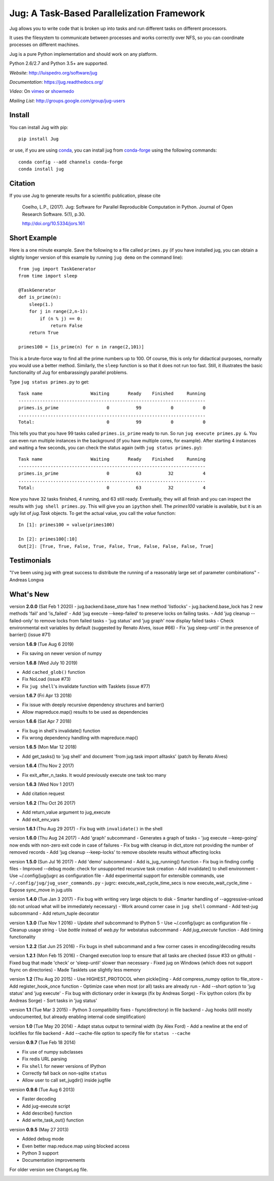 ===========================================
Jug: A Task-Based Parallelization Framework
===========================================

Jug allows you to write code that is broken up into
tasks and run different tasks on different processors.

.. image:: https://travis-ci.com/luispedro/jug.png
       :target: https://travis-ci.com/luispedro/jug

.. image:: https://zenodo.org/badge/205237.svg
   :target: https://zenodo.org/badge/latestdoi/205237

.. image:: https://anaconda.org/conda-forge/jug/badges/installer/conda.svg
    :target: https://anaconda.org/conda-forge/jug

.. image:: https://img.shields.io/badge/CITATION-doi.org%2F10.5334%2Fjors.161-green.svg
   :target: http://doi.org/10.5334/jors.161


It uses the filesystem to communicate between processes and
works correctly over NFS, so you can coordinate processes on
different machines.

Jug is a pure Python implementation and should work on any platform.

Python 2.6/2.7 and Python 3.5+ are supported.

*Website*: `http://luispedro.org/software/jug <http://luispedro.org/software/jug>`__

*Documentation*: `https://jug.readthedocs.org/ <https://jug.readthedocs.org/>`__

*Video*: On `vimeo <http://vimeo.com/8972696>`__ or `showmedo
<http://showmedo.com/videotutorials/video?name=9750000;fromSeriesID=975>`__

*Mailing List*: `http://groups.google.com/group/jug-users
<http://groups.google.com/group/jug-users>`__


Install
-------

You can install Jug with pip::

    pip install Jug

or use, if you are using `conda <http://anaconda.org/>`__, you can install jug
from `conda-forge <https://conda-forge.github.io/>`__ using the following
commands::

    conda config --add channels conda-forge
    conda install jug

Citation
--------

If you use Jug to generate results for a scientific publication, please cite

    Coelho, L.P., (2017). Jug: Software for Parallel Reproducible Computation in
    Python. Journal of Open Research Software. 5(1), p.30.

    http://doi.org/10.5334/jors.161


Short Example
-------------

Here is a one minute example. Save the following to a file called ``primes.py``
(if you have installed jug, you can obtain a slightly longer version of this
example by running ``jug demo`` on the command line)::

    from jug import TaskGenerator
    from time import sleep

    @TaskGenerator
    def is_prime(n):
        sleep(1.)
        for j in range(2,n-1):
            if (n % j) == 0:
                return False
        return True

    primes100 = [is_prime(n) for n in range(2,101)]

This is a brute-force way to find all the prime numbers up to 100. Of course,
this is only for didactical purposes, normally you would use a better method.
Similarly, the ``sleep`` function is so that it does not run too fast. Still,
it illustrates the basic functionality of Jug for embarassingly parallel
problems.

Type ``jug status primes.py`` to get::

    Task name                  Waiting       Ready    Finished     Running
    ----------------------------------------------------------------------
    primes.is_prime                  0          99           0           0
    ......................................................................
    Total:                           0          99           0           0


This tells you that you have 99 tasks called ``primes.is_prime`` ready to run.
So run ``jug execute primes.py &``. You can even run multiple instances in the
background (if you have multiple cores, for example). After starting 4
instances and waiting a few seconds, you can check the status again (with ``jug
status primes.py``)::

    Task name                  Waiting       Ready    Finished     Running
    ----------------------------------------------------------------------
    primes.is_prime                  0          63          32           4
    ......................................................................
    Total:                           0          63          32           4


Now you have 32 tasks finished, 4 running, and 63 still ready. Eventually, they
will all finish and you can inspect the results with ``jug shell primes.py``.
This will give you an ``ipython`` shell. The `primes100` variable is available,
but it is an ugly list of `jug.Task` objects. To get the actual value, you call
the `value` function::

    In [1]: primes100 = value(primes100)

    In [2]: primes100[:10]
    Out[2]: [True, True, False, True, False, True, False, False, False, True]

Testimonials
------------

"I've been using jug with great success to distribute the running of a
reasonably large set of parameter combinations" - Andreas Longva

What's New
----------

version **2.0.0** (Sat Feb 1 2020)
- jug.backend.base_store has 1 new method 'listlocks'
- jug.backend.base_lock has 2 new methods 'fail' and 'is_failed'
- Add 'jug execute --keep-failed' to preserve locks on failing tasks.
- Add 'jug cleanup --failed-only' to remove locks from failed tasks
- 'jug status' and 'jug graph' now display failed tasks
- Check environmental exit variables by default (suggested by Renato Alves, issue #66)
- Fix 'jug sleep-until' in the presence of barrier() (issue #71)


version **1.6.9** (Tue Aug 6 2019)

- Fix saving on newer version of numpy

version **1.6.8** (Wed July 10 2019)

- Add ``cached_glob()`` function
- Fix NoLoad (issue #73)
- Fix ``jug shell``'s invalidate function with Tasklets (issue #77)

version **1.6.7** (Fri Apr 13 2018)

- Fix issue with deeply recursive dependency structures and barrier()
- Allow mapreduce.map() results to be used as dependencies

version **1.6.6** (Sat Apr  7 2018)

- Fix bug in shell's invalidate() function
- Fix wrong dependency handling with mapreduce.map()

version **1.6.5** (Mon Mar 12 2018)

- Add get_tasks() to 'jug shell' and document 'from jug.task import
  alltasks' (patch by Renato Alves)

version **1.6.4** (Thu Nov 2 2017)

- Fix exit_after_n_tasks. It would previously execute one task too many

version **1.6.3** (Wed Nov 1 2017)

- Add citation request

version **1.6.2** (Thu Oct 26 2017)

- Add return_value argument to jug_execute
- Add exit_env_vars

version **1.6.1** (Thu Aug 29 2017)
- Fix bug with ``invalidate()`` in the shell

version **1.6.0** (Thu Aug 24 2017)
- Add 'graph' subcommand - Generates a graph of tasks
- 'jug execute --keep-going' now ends with non-zero exit code in case of failures
- Fix bug with cleanup in dict_store not providing the number of removed records
- Add 'jug cleanup --keep-locks' to remove obsolete results without affecting locks


version **1.5.0** (Sun Jul 16 2017)
- Add 'demo' subcommand
- Add is_jug_running() function
- Fix bug in finding config files
- Improved --debug mode: check for unsupported recursive task creation
- Add invalidate() to shell environment
- Use ~/.config/jug/jugrc as configuration file
- Add experimental support for extensible commands, use ``~/.config/jug/jug_user_commands.py``
- jugrc: execute_wait_cycle_time_secs is now execute_wait_cycle_time
- Expose sync_move in jug.utils

version **1.4.0** (Tue Jan 3 2017)
- Fix bug with writing very large objects to disk
- Smarter handling of --aggressive-unload (do not unload what will be immediately necessary)
- Work around corner case in ``jug shell`` command
- Add test-jug subcommand
- Add return_tuple decorator

version **1.3.0** (Tue Nov 1 2016)
- Update `shell` subcommand to IPython 5
- Use ~/.config/jugrc as configuration file
- Cleanup usage string
- Use `bottle` instead of `web.py` for webstatus subcommand
- Add `jug_execute` function
- Add timing functionality

version **1.2.2** (Sat Jun 25 2016)
- Fix bugs in shell subcommand and a few corner cases in encoding/decoding results


version **1.2.1** (Mon Feb 15 2016)
- Changed execution loop to ensure that all tasks are checked (issue #33 on github)
- Fixed bug that made 'check' or 'sleep-until' slower than necessary
- Fixed jug on Windows (which does not support fsync on directories)
- Made Tasklets use slightly less memory


version **1.2** (Thu Aug 20 2015)
- Use HIGHEST_PROTOCOL when pickle()ing
- Add compress_numpy option to file_store
- Add register_hook_once function
- Optimize case when most (or all) tasks are already run
- Add --short option to 'jug status' and 'jug execute'
- Fix bug with dictionary order in kwargs (fix by Andreas Sorge)
- Fix ipython colors (fix by Andreas Sorge)
- Sort tasks in 'jug status'

version **1.1** (Tue Mar 3 2015)
- Python 3 compatibility fixes
- fsync(directory) in file backend
- Jug hooks (still mostly undocumented, but already enabling internal code simplification)

version **1.0** (Tue May 20 2014)
- Adapt status output to terminal width (by Alex Ford)
- Add a newline at the end of lockfiles for file backend
- Add --cache-file option to specify file for ``status --cache``

version **0.9.7** (Tue Feb 18 2014)

- Fix use of numpy subclasses
- Fix redis URL parsing
- Fix ``shell`` for newer versions of IPython
- Correctly fall back on non-sqlite ``status``
- Allow user to call set_jugdir() inside jugfile

version **0.9.6** (Tue Aug 6 2013)

- Faster decoding
- Add jug-execute script
- Add describe() function
- Add write_task_out() function

version **0.9.5** (May 27 2013)

- Added debug mode
- Even better map.reduce.map using blocked access
- Python 3 support
- Documentation improvements

For older version see ``ChangeLog`` file.



.. image:: https://badges.gitter.im/Join%20Chat.svg
   :alt: Join the chat at https://gitter.im/luispedro/jug
   :target: https://gitter.im/luispedro/jug?utm_source=badge&utm_medium=badge&utm_campaign=pr-badge&utm_content=badge
